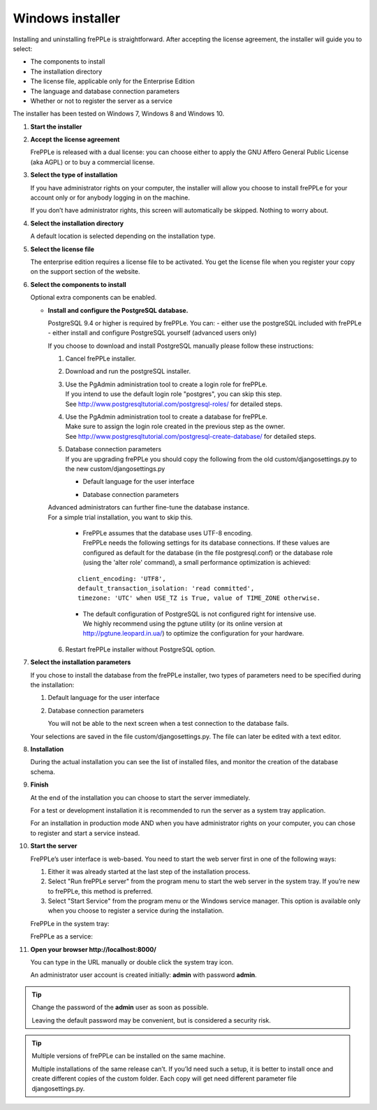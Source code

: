 =================
Windows installer
=================

Installing and uninstalling frePPLe is straightforward. After accepting the
license agreement, the installer will guide you to select:

* The components to install
* The installation directory
* The license file, applicable only for the Enterprise Edition
* The language and database connection parameters
* Whether or not to register the server as a service

The installer has been tested on Windows 7, Windows 8 and Windows 10.

#. **Start the installer**

   .. image:: _images/wininstall0.png
     :scale: 50 %

#. **Accept the license agreement**

   FrePPLe is released with a dual license: you can choose either to apply the
   GNU Affero General Public License (aka AGPL) or to buy a commercial license.

   .. image:: _images/wininstall1.png
     :scale: 50 %

#. **Select the type of installation**

   If you have administrator rights on your computer, the installer will allow you
   choose to install frePPLe for your account only or for anybody logging in on
   the machine.

   If you don’t have administrator rights, this screen will automatically be
   skipped. Nothing to worry about.

   .. image:: _images/wininstall2.png
     :scale: 50 %

#. **Select the installation directory**

   A default location is selected depending on the installation type.

   .. image:: _images/wininstall3.png
     :scale: 50 %

#. **Select the license file**

   The enterprise edition requires a license file to be activated. You get the
   license file when you register your copy on the support section of the website.

   .. image:: _images/wininstall4.png
     :scale: 50 %

#. **Select the components to install**

   Optional extra components can be enabled.

   .. image:: _images/wininstall5.png
     :scale: 50 %
   
   - **Install and configure the PostgreSQL database.**
   
     PostgreSQL 9.4 or higher is required by frePPLe.
     You can:
     - either use the postgreSQL included with frePPLe
     - either install and configure PostgreSQL yourself (advanced users only)
      
     If you choose to download and install PostgreSQL manually please follow these instructions:
 
     #. Cancel frePPLe installer.

     #. Download and run the postgreSQL installer.
   
     #. | Use the PgAdmin administration tool to create a login role for frePPLe.
        | If you intend to use the default login role "postgres", you can skip this step.
        | See http://www.postgresqltutorial.com/postgresql-roles/ for detailed steps.
   
     #. | Use the PgAdmin administration tool to create a database for frePPLe.
        | Make sure to assign the login role created in the previous step as the owner.
        | See http://www.postgresqltutorial.com/postgresql-create-database/ for
           detailed steps.
 
     #. | Database connection parameters
        | If you are upgrading frePPLe you should copy the following from the
          old custom/djangosettings.py to the new custom/djangosettings.py
        
        - | Default language for the user interface
        - | Database connection parameters
     
     | Advanced administrators can further fine-tune the database instance.
     | For a simple trial installation, you want to skip this.
   
        - | FrePPLe assumes that the database uses UTF-8 encoding.
          | FrePPLe needs the following settings for its database connections. If these
            values are configured as default for the database (in the file postgresql.conf)
            or the database role (using the 'alter role' command), a small performance
            optimization is achieved:

        ::
        
            client_encoding: 'UTF8',
            default_transaction_isolation: 'read committed',
            timezone: 'UTC' when USE_TZ is True, value of TIME_ZONE otherwise.
   
        - | The default configuration of PostgreSQL is not configured right for
            intensive use.
          | We highly recommend using the pgtune utility (or its online
            version at http://pgtune.leopard.in.ua/) to optimize the configuration
            for your hardware.

     6. Restart frePPLe installer without PostgreSQL option.
     
#. **Select the installation parameters**

   If you chose to install the database from the frePPLe installer,
   two types of parameters need to be specified during the installation:

   #. Default language for the user interface

   #. Database connection parameters

      You will not be able to the next screen when a test connection to the
      database fails.

   Your selections are saved in the file custom/djangosettings.py. The file can
   later be edited with a text editor.

   .. image:: _images/wininstall6.png
     :scale: 50 %

#. **Installation**

   During the actual installation you can see the list of installed files, and
   monitor the creation of the database schema.

   .. image:: _images/wininstall7.png
     :scale: 50 %

#. **Finish**

   At the end of the installation you can choose to start the server immediately.

   For a test or development installation it is recommended to run the server as
   a system tray application.

   For an installation in production mode AND when you have administrator rights on
   your computer, you can chose to register and start a service instead.

   .. image:: _images/wininstall8.png
     :scale: 50 %

#. **Start the server**

   FrePPLe’s user interface is web-based. You need to start the web server first
   in one of the following ways:

   #. Either it was already started at the last step of the installation process.

   #. Select "Run frePPLe server" from the program menu to start the web server
      in the system tray. If you’re new to frePPLe, this method is preferred.

   #. Select "Start Service" from the program menu or the Windows service manager.
      This option is available only when you choose to register a service during
      the installation.

   FrePPLe in the system tray:

   .. image:: _images/systemtray1.png

   .. image:: _images/systemtray2.png

   FrePPLe as a service:

   .. image:: _images/winservice.png

#. **Open your browser http\://localhost:8000/**

   You can type in the URL manually or double click the system tray icon.

   An administrator user account is created initially: **admin** with password **admin**.

.. tip::

  Change the password of the **admin** user as soon as possible.

  Leaving the default password may be convenient, but is considered a security risk.

.. tip::

  Multiple versions of frePPLe can be installed on the same machine.

  Multiple installations of the same release can’t. If you’ld need such a setup, it is better to
  install once and create different copies of the custom folder. Each copy will get need different
  parameter file djangosettings.py.
